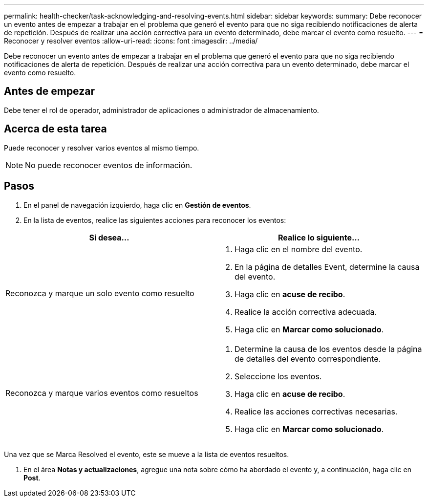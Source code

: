 ---
permalink: health-checker/task-acknowledging-and-resolving-events.html 
sidebar: sidebar 
keywords:  
summary: Debe reconocer un evento antes de empezar a trabajar en el problema que generó el evento para que no siga recibiendo notificaciones de alerta de repetición. Después de realizar una acción correctiva para un evento determinado, debe marcar el evento como resuelto. 
---
= Reconocer y resolver eventos
:allow-uri-read: 
:icons: font
:imagesdir: ../media/


[role="lead"]
Debe reconocer un evento antes de empezar a trabajar en el problema que generó el evento para que no siga recibiendo notificaciones de alerta de repetición. Después de realizar una acción correctiva para un evento determinado, debe marcar el evento como resuelto.



== Antes de empezar

Debe tener el rol de operador, administrador de aplicaciones o administrador de almacenamiento.



== Acerca de esta tarea

Puede reconocer y resolver varios eventos al mismo tiempo.

[NOTE]
====
No puede reconocer eventos de información.

====


== Pasos

. En el panel de navegación izquierdo, haga clic en *Gestión de eventos*.
. En la lista de eventos, realice las siguientes acciones para reconocer los eventos:


[cols="2*"]
|===
| Si desea... | Realice lo siguiente... 


 a| 
Reconozca y marque un solo evento como resuelto
 a| 
. Haga clic en el nombre del evento.
. En la página de detalles Event, determine la causa del evento.
. Haga clic en *acuse de recibo*.
. Realice la acción correctiva adecuada.
. Haga clic en *Marcar como solucionado*.




 a| 
Reconozca y marque varios eventos como resueltos
 a| 
. Determine la causa de los eventos desde la página de detalles del evento correspondiente.
. Seleccione los eventos.
. Haga clic en *acuse de recibo*.
. Realice las acciones correctivas necesarias.
. Haga clic en *Marcar como solucionado*.


|===
Una vez que se Marca Resolved el evento, este se mueve a la lista de eventos resueltos.

. En el área *Notas y actualizaciones*, agregue una nota sobre cómo ha abordado el evento y, a continuación, haga clic en *Post*.

